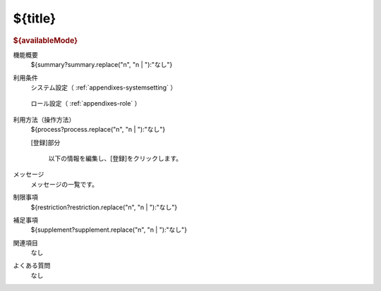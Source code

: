 .. _actions-${label}: 

${title}
===============================================

.. container:: actions
  
  .. rubric:: ${availableMode}
  
  機能概要
    | ${summary?summary.replace("\n", "\n    | "):"なし"}
  
  利用条件
    システム設定（ :ref:`appendixes-systemsetting` ）
  
      .. csv-table:: 
        :header: "変更可否", "設定名", "選択肢／設定値", "デフォルト値", "説明"
        :file: ../data/systemsetting-${label}.csv
  
    ロール設定（ :ref:`appendixes-role` ）
  
      .. csv-table:: 
        :header: "ID", "権限名", "権限パス"
        :file: ../data/function-${label}.csv
  
  
  利用方法（操作方法）
    | ${process?process.replace("\n", "\n    | "):"なし"}
  
    [登録]部分
  
      以下の情報を編集し、[登録]をクリックします。
  
      .. csv-table:: 
        :header: 項目名, 入力形式, 説明
        :file: ../data/datacolumn-${label}.csv

  
  メッセージ
    メッセージの一覧です。

    .. csv-table:: 
      :header: "ID", "コード", "メッセージ", "説明"
      :file: ../data/majormessage-${label}.csv
  
  制限事項
    | ${restriction?restriction.replace("\n", "\n    | "):"なし"}
  
  補足事項
    | ${supplement?supplement.replace("\n", "\n    | "):"なし"}

  関連項目
    なし
  
  よくある質問
    なし

